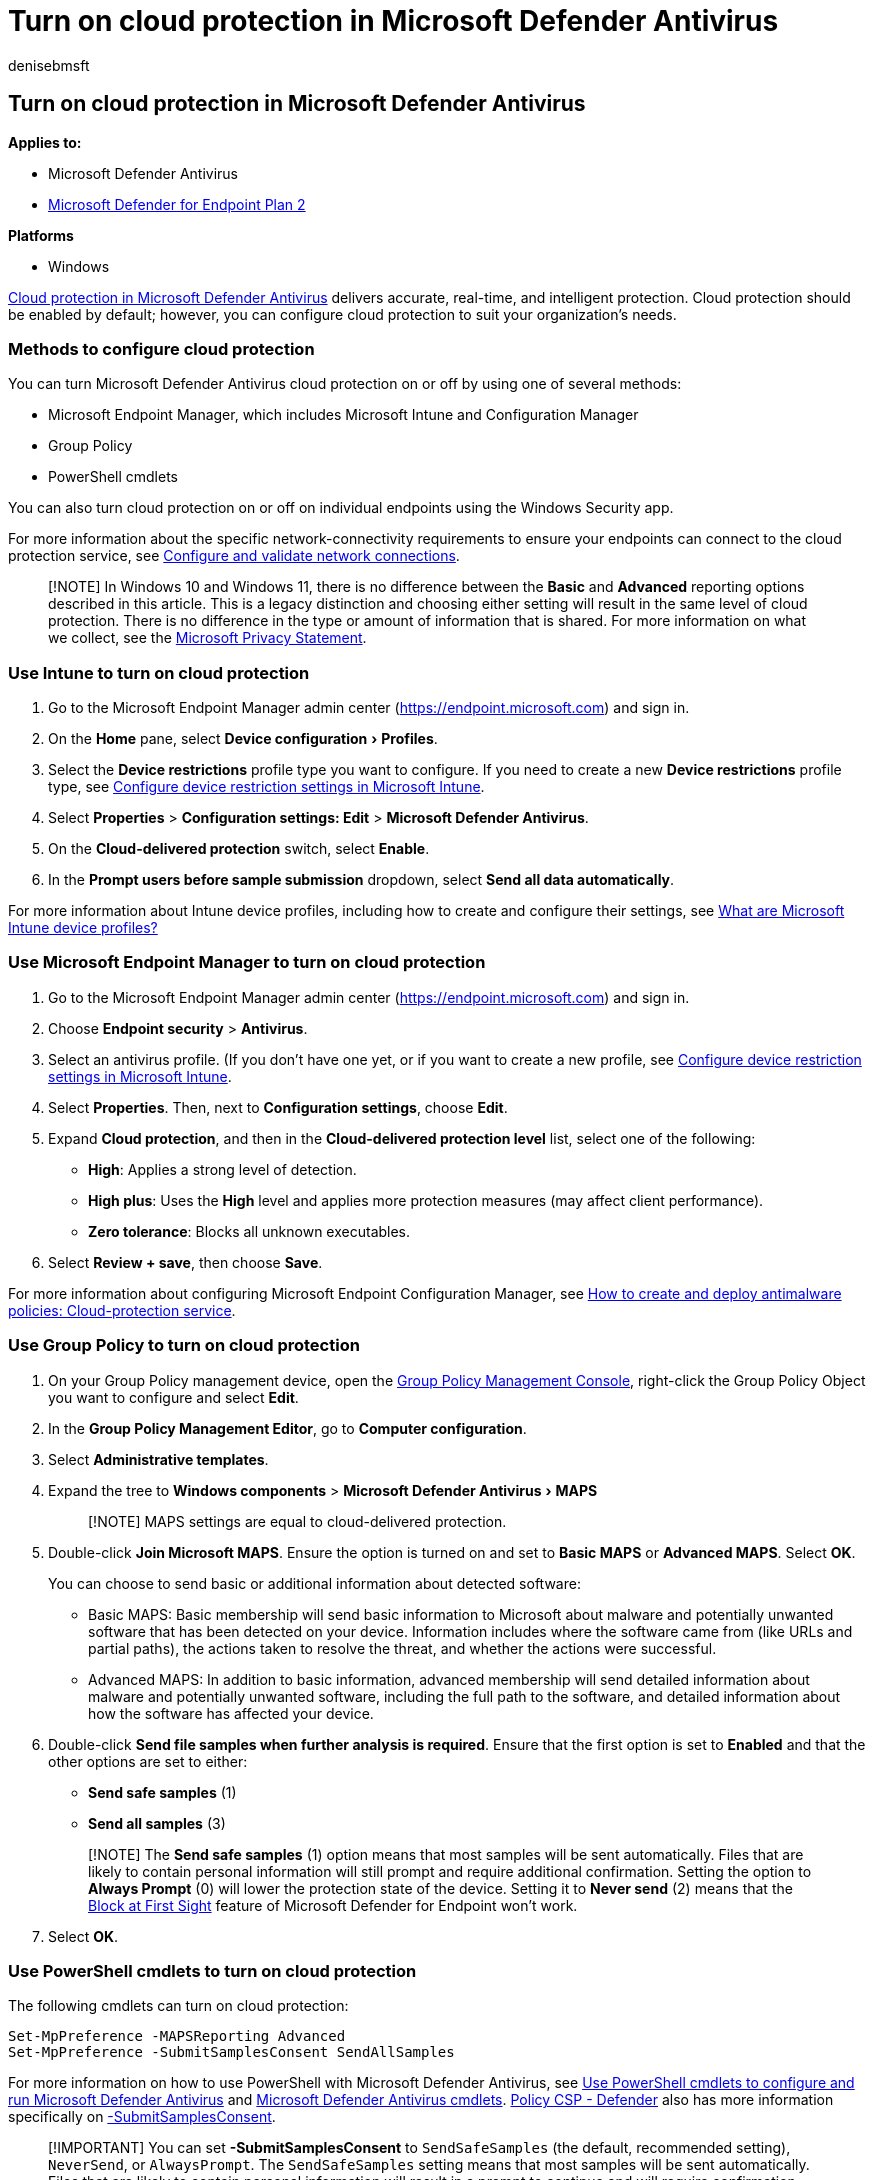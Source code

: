 = Turn on cloud protection in Microsoft Defender Antivirus
:author: denisebmsft
:description: Turn on cloud protection to benefit from fast and advanced protection features.
:experimental:
:keywords: Microsoft Defender Antivirus, antimalware, security, cloud, block at first sight
:manager: dansimp
:ms.author: deniseb
:ms.collection: m365-security-compliance
:ms.custom: nextgen
:ms.date: 02/03/2022
:ms.localizationpriority: medium
:ms.mktglfcycl: manage
:ms.reviewer: mkaminska
:ms.service: microsoft-365-security
:ms.sitesec: library
:ms.subservice: mde
:ms.topic: conceptual
:search.appverid: met150

== Turn on cloud protection in Microsoft Defender Antivirus

*Applies to:*

* Microsoft Defender Antivirus
* https://go.microsoft.com/fwlink/p/?linkid=2154037[Microsoft Defender for Endpoint Plan 2]

*Platforms*

* Windows

xref:cloud-protection-microsoft-defender-antivirus.adoc[Cloud protection in Microsoft Defender Antivirus] delivers accurate, real-time, and intelligent protection.
Cloud protection should be enabled by default;
however, you can configure cloud protection to suit your organization's needs.

=== Methods to configure cloud protection

You can turn Microsoft Defender Antivirus cloud protection on or off by using one of several methods:

* Microsoft Endpoint Manager, which includes Microsoft Intune and Configuration Manager
* Group Policy
* PowerShell cmdlets

You can also turn cloud protection on or off on individual endpoints using the Windows Security app.

For more information about the specific network-connectivity requirements to ensure your endpoints can connect to the cloud protection service, see xref:configure-network-connections-microsoft-defender-antivirus.adoc[Configure and validate network connections].

____
[!NOTE] In Windows 10 and Windows 11, there is no difference between the *Basic* and *Advanced* reporting options described in this article.
This is a legacy distinction and choosing either setting will result in the same level of cloud protection.
There is no difference in the type or amount of information that is shared.
For more information on what we collect, see the https://go.microsoft.com/fwlink/?linkid=521839[Microsoft Privacy Statement].
____

=== Use Intune to turn on cloud protection

. Go to the Microsoft Endpoint Manager admin center (https://endpoint.microsoft.com) and sign in.
. On the *Home* pane, select menu:Device configuration[Profiles].
. Select the *Device restrictions* profile type you want to configure.
If you need to create a new *Device restrictions* profile type, see link:/intune/device-restrictions-configure[Configure device restriction settings in Microsoft Intune].
. Select *Properties* > *Configuration settings: Edit* > *Microsoft Defender Antivirus*.
. On the *Cloud-delivered protection* switch, select *Enable*.
. In the *Prompt users before sample submission* dropdown, select *Send all data automatically*.

For more information about Intune device profiles, including how to create and configure their settings, see link:/intune/device-profiles[What are Microsoft Intune device profiles?]

=== Use Microsoft Endpoint Manager to turn on cloud protection

. Go to the Microsoft Endpoint Manager admin center (https://endpoint.microsoft.com) and sign in.
. Choose *Endpoint security* > *Antivirus*.
. Select an antivirus profile.
(If you don't have one yet, or if you want to create a new profile, see link:/intune/device-restrictions-configure[Configure device restriction settings in Microsoft Intune].
. Select *Properties*.
Then, next to *Configuration settings*, choose *Edit*.
. Expand *Cloud protection*, and then in the *Cloud-delivered protection level* list, select one of the following:
 ** *High*: Applies a strong level of detection.
 ** *High plus*: Uses the *High* level and applies more protection measures (may affect client performance).
 ** *Zero tolerance*: Blocks all unknown executables.
. Select *Review + save*, then choose *Save*.

For more information about configuring Microsoft Endpoint Configuration Manager, see link:/configmgr/protect/deploy-use/endpoint-antimalware-policies#cloud-protection-service[How to create and deploy antimalware policies: Cloud-protection service].

=== Use Group Policy to turn on cloud protection

. On your Group Policy management device, open the link:/previous-versions/windows/it-pro/windows-server-2008-R2-and-2008/cc731212(v=ws.11)[Group Policy Management Console], right-click the Group Policy Object you want to configure and select *Edit*.
. In the *Group Policy Management Editor*, go to *Computer configuration*.
. Select *Administrative templates*.
. Expand the tree to *Windows components* > menu:Microsoft Defender Antivirus[MAPS]
+
____
[!NOTE] MAPS settings are equal to cloud-delivered protection.
____

. Double-click *Join Microsoft MAPS*.
Ensure the option is turned on and set to *Basic MAPS* or *Advanced MAPS*.
Select *OK*.
+
You can choose to send basic or additional information about detected software:

 ** Basic MAPS: Basic membership will send basic information to Microsoft about malware and potentially unwanted software that has been detected on your device.
Information includes where the software came from (like URLs and partial paths), the actions taken to resolve the threat, and whether the actions were successful.
 ** Advanced MAPS: In addition to basic information, advanced membership will send detailed information about malware and potentially unwanted software, including the full path to the software, and detailed information about how the software has affected your device.

. Double-click *Send file samples when further analysis is required*.
Ensure that the first option is set to *Enabled* and that the other options are set to either:
 ** *Send safe samples* (1)
 ** *Send all samples* (3)

+
____
[!NOTE] The *Send safe samples* (1) option means that most samples will be sent automatically.
Files that are likely to contain personal information will still prompt and require additional confirmation.
Setting the option to *Always Prompt* (0) will lower the protection state of the device.
Setting it to *Never send* (2) means that the xref:configure-block-at-first-sight-microsoft-defender-antivirus.adoc[Block at First Sight] feature of Microsoft Defender for Endpoint won't work.
____
. Select *OK*.

=== Use PowerShell cmdlets to turn on cloud protection

The following cmdlets can turn on cloud protection:

[,powershell]
----
Set-MpPreference -MAPSReporting Advanced
Set-MpPreference -SubmitSamplesConsent SendAllSamples
----

For more information on how to use PowerShell with Microsoft Defender Antivirus, see xref:use-powershell-cmdlets-microsoft-defender-antivirus.adoc[Use PowerShell cmdlets to configure and run Microsoft Defender Antivirus] and link:/powershell/module/defender/[Microsoft Defender Antivirus cmdlets].
link:/windows/client-management/mdm/policy-csp-defender[Policy CSP - Defender] also has more information specifically on link:/windows/client-management/mdm/policy-csp-defender#defender-submitsamplesconsent[-SubmitSamplesConsent].

____
[!IMPORTANT] You can set *-SubmitSamplesConsent* to `SendSafeSamples` (the default, recommended setting), `NeverSend`, or `AlwaysPrompt`.
The `SendSafeSamples` setting means that most samples will be sent automatically.
Files that are likely to contain personal information will result in a prompt to continue and will require confirmation.
The `NeverSend` and `AlwaysPrompt` settings lower the protection level of the device.
Furthermore, the `NeverSend` setting means that the xref:configure-block-at-first-sight-microsoft-defender-antivirus.adoc[Block at First Sight] feature of Microsoft Defender for Endpoint won't work.
____

=== Use Windows Management Instruction (WMI) to turn on cloud protection

Use the link:/previous-versions/windows/desktop/defender/set-msft-mppreference[*Set* method of the *MSFT_MpPreference*] class for the following properties:

[,wmi]
----
MAPSReporting
SubmitSamplesConsent
----

For more information about allowed parameters, see link:/previous-versions/windows/desktop/defender/windows-defender-wmiv2-apis-portal[Windows Defender WMIv2 APIs]

=== Turn on cloud protection on individual clients with the Windows Security app

____
[!NOTE] If the *Configure local setting override for reporting Microsoft MAPS* Group Policy setting is set to *Disabled*, then the *Cloud-based protection* setting in Windows Settings will be greyed-out and unavailable.
Changes made through a Group Policy Object must first be deployed to individual endpoints before the setting will be updated in Windows Settings.
____

. Open the Windows Security app by selecting the shield icon in the task bar, or by searching the start menu for *Windows Security*.
. Select the *Virus & threat protection* tile (or the shield icon on the left menu bar), and then, under *Manage settings* select *Virus & threat protection settings*.
+
:::image type="content" source="../../media/wdav-protection-settings-wdsc.png" alt-text="The Virus & threat protection settings" lightbox="../../media/wdav-protection-settings-wdsc.png":::

. Confirm that *Cloud-based Protection* and *Automatic sample submission* are switched to *On*.
+
____
[!NOTE] If automatic sample submission has been configured with Group Policy then the setting will be greyed-out and unavailable.
____

____
[!TIP] If you're looking for Antivirus related information for other platforms, see:

* xref:mac-preferences.adoc[Set preferences for Microsoft Defender for Endpoint on macOS]
* xref:microsoft-defender-endpoint-mac.adoc[Microsoft Defender for Endpoint on Mac]
* link:/mem/intune/protect/antivirus-microsoft-defender-settings-macos[macOS Antivirus policy settings for Microsoft Defender Antivirus for Intune]
* xref:linux-preferences.adoc[Set preferences for Microsoft Defender for Endpoint on Linux]
* xref:microsoft-defender-endpoint-linux.adoc[Microsoft Defender for Endpoint on Linux]
* xref:android-configure.adoc[Configure Defender for Endpoint on Android features]
* xref:ios-configure-features.adoc[Configure Microsoft Defender for Endpoint on iOS features]
____

=== See also

* xref:cloud-protection-microsoft-defender-antivirus.adoc[Use Microsoft cloud protection in Microsoft Defender Antivirus]
* link:/configmgr/protect/deploy-use/endpoint-antimalware-policies#cloud-protection-service[How to create and deploy antimalware policies: Cloud-protection service]
* xref:use-powershell-cmdlets-microsoft-defender-antivirus.adoc[Use PowerShell cmdlets to manage Microsoft Defender Antivirus]
